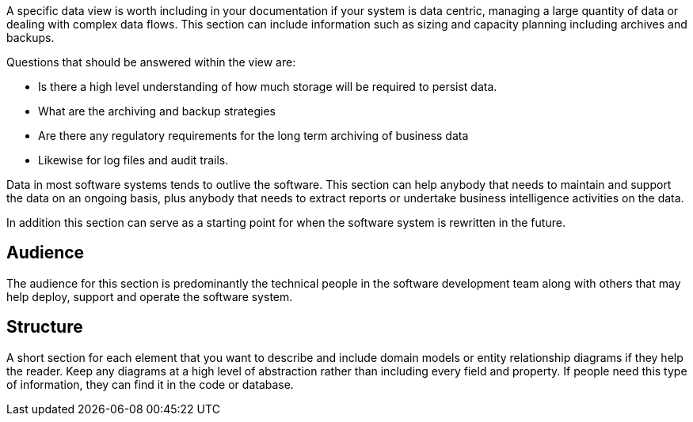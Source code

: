 // Github
ifdef::env-github[]
:tip-caption: :bulb:
:note-caption: :information_source:
:important-caption: :heavy_exclamation_mark:
:caution-caption: :fire:
:warning-caption: :warning:
:relfilesuffix:
endif::[]

// Local
ifndef::env-github[]
:relfilesuffix: .asciidoc
endif::[]

A specific data view is worth including in your documentation if your system is data centric, managing a large quantity of data or dealing with complex data flows. This section can include information such as sizing and capacity planning including archives and backups.

Questions that should be answered within the view are:

* Is there a high level understanding of how much storage will be required to persist data.
* What are the archiving and backup strategies
* Are there any regulatory requirements for the long term archiving of business data
* Likewise for log files and audit trails.

Data in most software systems tends to outlive the software. This section can help anybody that needs to maintain and support the data on an ongoing basis, plus anybody that needs to extract reports or undertake business intelligence activities on the data.

In addition this section can serve as a starting point for when the software system is rewritten in the future.

== Audience

The audience for this section is predominantly the technical people in the software development team along with others that may help deploy, support and operate the software system.

== Structure

A short section for each element that you want to describe and include domain models or entity relationship diagrams if they help the reader. Keep any diagrams at a high level of abstraction rather than including every field and property. If people need this type of information, they can find it in the code or database.

